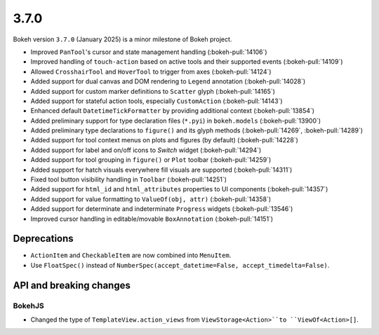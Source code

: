 .. _release-3-7-0:

3.7.0
=====

Bokeh version ``3.7.0`` (January 2025) is a minor milestone of Bokeh project.

* Improved ``PanTool``'s cursor and state management handling (:bokeh-pull:`14106`)
* Improved handling of ``touch-action`` based on active tools and their supported events (:bokeh-pull:`14109`)
* Allowed ``CrosshairTool`` and ``HoverTool`` to trigger from axes (:bokeh-pull:`14124`)
* Added support for dual canvas and DOM rendering to ``Legend`` annotation (:bokeh-pull:`14028`)
* Added support for custom marker definitions to ``Scatter`` glyph (:bokeh-pull:`14165`)
* Added support for stateful action tools, especially ``CustomAction`` (:bokeh-pull:`14143`)
* Enhanced default ``DatetimeTickFormatter`` by providing additional context (:bokeh-pull:`13854`)
* Added preliminary support for type declaration files (``*.pyi``) in ``bokeh.models`` (:bokeh-pull:`13900`)
* Added preliminary type declarations to ``figure()`` and its glyph methods (:bokeh-pull:`14269`, :bokeh-pull:`14289`)
* Added support for tool context menus on plots and figures (by default) (:bokeh-pull:`14228`)
* Added support for label and on/off icons to `Switch` widget (:bokeh-pull:`14294`)
* Added support for tool grouping in ``figure()`` or ``Plot`` toolbar (:bokeh-pull:`14259`)
* Added support for hatch visuals everywhere fill visuals are supported (:bokeh-pull:`14311`)
* Fixed tool button visibility handling in ``Toolbar`` (:bokeh-pull:`14251`)
* Added support for ``html_id`` and ``html_attributes`` properties to UI components (:bokeh-pull:`14357`)
* Added support for value formatting to ``ValueOf(obj, attr)`` (:bokeh-pull:`14358`)
* Added support for determinate and indeterminate ``Progress`` widgets (:bokeh-pull:`13546`)
* Improved cursor handling in editable/movable ``BoxAnnotation`` (:bokeh-pull:`14151`)

Deprecations
------------

* ``ActionItem`` and ``CheckableItem`` are now combined into ``MenuItem``.
* Use ``FloatSpec()`` instead of ``NumberSpec(accept_datetime=False, accept_timedelta=False)``.

API and breaking changes
------------------------

BokehJS
^^^^^^^

* Changed the type of ``TemplateView.action_views`` from ``ViewStorage<Action>``to ``ViewOf<Action>[]``.

